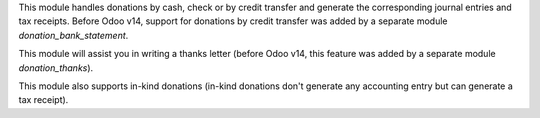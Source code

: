 This module handles donations by cash, check or by credit transfer and generate the corresponding journal entries and tax receipts. Before Odoo v14, support for donations by credit transfer was added by a separate module *donation_bank_statement*.

This module will assist you in writing a thanks letter (before Odoo v14, this feature was added by a separate module *donation_thanks*).

This module also supports in-kind donations (in-kind donations don't generate any accounting entry but can generate a tax receipt).
